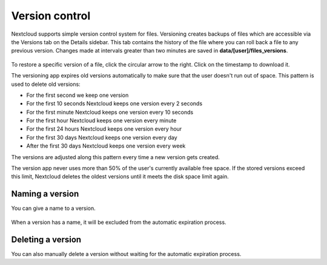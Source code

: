 ===============
Version control
===============

Nextcloud supports simple version control system for files. Versioning creates
backups of files which are accessible via the Versions tab on the Details
sidebar. This tab contains the history of the file where you can roll back a
file to any previous version. Changes made at intervals greater than two minutes
are saved in **data/[user]/files_versions**.

.. figure:: ../images/files_versioning.png

To restore a specific version of a file, click the circular arrow to the right.
Click on the timestamp to download it.

The versioning app expires old versions automatically to make sure that
the user doesn't run out of space. This pattern is used to delete
old versions:

* For the first second we keep one version
* For the first 10 seconds Nextcloud keeps one version every 2 seconds
* For the first minute Nextcloud keeps one version every 10 seconds
* For the first hour Nextcloud keeps one version every minute
* For the first 24 hours Nextcloud keeps one version every hour
* For the first 30 days Nextcloud keeps one version every day
* After the first 30 days Nextcloud keeps one version every week

The versions are adjusted along this pattern every time a new version gets
created.

The version app never uses more than 50% of the user's currently available free
space. If the stored versions exceed this limit, Nextcloud deletes the oldest
versions until it meets the disk space limit again.


Naming a version
----------------

You can give a name to a version.

.. figure:: ../images/files_versions_actions.png
.. figure:: ../images/files_versions_naming.png

When a version has a name, it will be excluded from the automatic expiration process.

Deleting a version
------------------

You can also manually delete a version without waiting for the automatic expiration process.